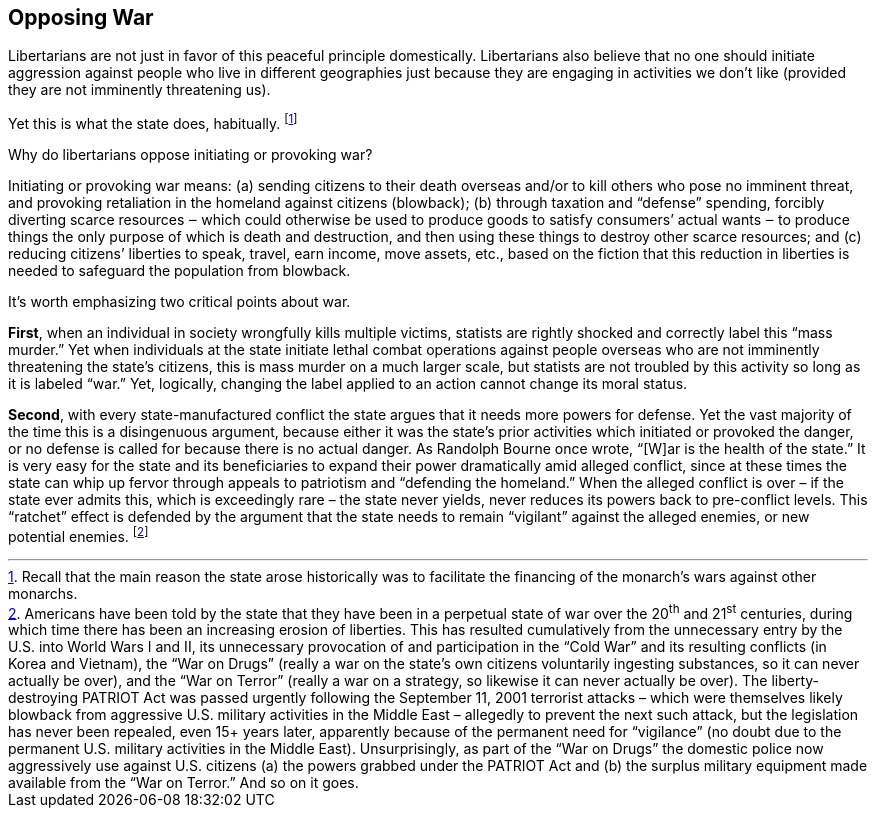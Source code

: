 == Opposing War

Libertarians are not just in favor of this peaceful principle domestically.
Libertarians also believe that no one should initiate aggression against people
who live in different geographies just because they are engaging in activities
we don’t like (provided they are not imminently threatening us).

Yet this is what the state does, habitually.  footnote:[Recall that the main
reason the state arose historically was to facilitate the financing of the
monarch’s wars against other monarchs.]

Why do libertarians oppose initiating or provoking war?

Initiating or provoking war means: (a) sending citizens to their death overseas
and/or to kill others who pose no imminent threat, and provoking retaliation in
the homeland against citizens (blowback); (b) through taxation and “defense”
spending, forcibly diverting scarce resources ‒ which could otherwise be used
to produce goods to satisfy consumers’ actual wants ‒ to produce things the
only purpose of which is death and destruction, and then using these things to
destroy other scarce resources; and (c) reducing citizens’ liberties to speak,
travel, earn income, move assets, etc., based on the fiction that this
reduction in liberties is needed to safeguard the population from blowback.

It’s worth emphasizing two critical points about war.

*First*, when an individual in society wrongfully kills multiple victims,
statists are rightly shocked and correctly label this “mass murder.” Yet when
individuals at the state initiate lethal combat operations against people
overseas who are not imminently threatening the state’s citizens, this is mass
murder on a much larger scale, but statists are not troubled by this activity
so long as it is labeled “war.” Yet, logically, changing the label applied to
an action cannot change its moral status.

*Second*, with every state-manufactured conflict the state argues that it needs
more powers for defense. Yet the vast majority of the time this is a
disingenuous argument, because either it was the state’s prior activities which
initiated or provoked the danger, or no defense is called for because there is
no actual danger. As Randolph Bourne once wrote, “[W]ar is the health of the
state.” It is very easy for the state and its beneficiaries to expand their
power dramatically amid alleged conflict, since at these times the state can
whip up fervor through appeals to patriotism and “defending the homeland.” When
the alleged conflict is over – if the state ever admits this, which is
exceedingly rare – the state never yields, never reduces its powers back to
pre-conflict levels. This “ratchet” effect is defended by the argument that the
state needs to remain “vigilant” against the alleged enemies, or new potential
enemies.  footnote:[Americans have been told by the state that they have
been in a perpetual state of war over the 20^th^ and 21^st^ centuries, during which
time there has been an increasing erosion of liberties. This has resulted
cumulatively from the unnecessary entry by the U.S. into World Wars I and II,
its unnecessary provocation of and participation in the “Cold War” and its
resulting conflicts (in Korea and Vietnam), the “War on Drugs” (really a war on
the state’s own citizens voluntarily ingesting substances, so it can never
actually be over), and the “War on Terror” (really a war on a strategy, so
likewise it can never actually be over).  The liberty-destroying PATRIOT Act
was passed urgently following the September 11, 2001 terrorist attacks – which
were themselves likely blowback from aggressive U.S. military activities in the
Middle East – allegedly to prevent the next such attack, but the legislation
has never been repealed, even 15+ years later, apparently because of the
permanent need for “vigilance” (no doubt due to the permanent U.S. military
activities in the Middle East). Unsurprisingly, as part of the “War on Drugs”
the domestic police now aggressively use against U.S. citizens (a) the powers
grabbed under the PATRIOT Act and (b) the surplus military equipment made
available from the “War on Terror.” And so on it goes.]
